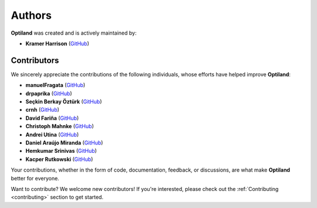 Authors
=======

.. _authors:

**Optiland** was created and is actively maintained by:

- **Kramer Harrison** (`GitHub <https://github.com/HarrisonKramer>`_)

Contributors
------------

We sincerely appreciate the contributions of the following individuals, whose efforts have helped improve **Optiland**:

- **manuelFragata** (`GitHub <https://gist.github.com/manuelFragata>`_)
- **drpaprika** (`GitHub <https://github.com/drpaprika>`_)
- **Seçkin Berkay Öztürk** (`GitHub <https://github.com/SeckinBerkay>`_)
- **crnh** (`GitHub <https://github.com/crnh>`_)
- **David Fariña** (`GitHub <https://github.com/edavidfs>`_)
- **Christoph Mahnke** (`GitHub <https://github.com/xmhk>`_)
- **Andrei Utina** (`GitHub <https://github.com/AndreiUtina>`_)
- **Daniel Araújo Miranda** (`GitHub <https://github.com/mirandadam>`_)
- **Hemkumar Srinivas** (`GitHub <https://github.com/hemkumarsrinivas>`_)
- **Kacper Rutkowski** (`GitHub <https://github.com/kkrutkowski>`_)


Your contributions, whether in the form of code, documentation, feedback, or discussions, are what make **Optiland** better for everyone.

Want to contribute?  
We welcome new contributors! If you're interested, please check out the :ref:`Contributing <contributing>` section to get started.
